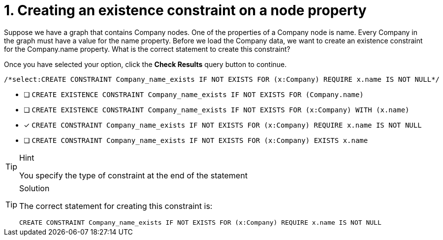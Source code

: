 [.question.select-in-source]
= 1. Creating an existence constraint on a node property

Suppose we have a graph that contains Company nodes. One of the properties of a Company node is name.
Every Company in the graph must have a value for the name property.
Before we load the Company data, we want to create an existence constraint for the Company.name property.
What is the correct statement to create this constraint?

Once you have selected your option, click the **Check Results** query button to continue.

[source,cypher,role=nocopy noplay]
----
/*select:CREATE CONSTRAINT Company_name_exists IF NOT EXISTS FOR (x:Company) REQUIRE x.name IS NOT NULL*/
----


* [ ] `CREATE EXISTENCE CONSTRAINT Company_name_exists IF NOT EXISTS FOR (Company.name)`
* [ ] `CREATE EXISTENCE CONSTRAINT Company_name_exists IF NOT EXISTS FOR (x:Company) WITH (x.name)`
* [x] `CREATE CONSTRAINT Company_name_exists IF NOT EXISTS FOR (x:Company) REQUIRE x.name IS NOT NULL`
* [ ] `CREATE CONSTRAINT Company_name_exists IF NOT EXISTS FOR (x:Company) EXISTS x.name`

[TIP,role=hint]
.Hint
====
You specify the type of constraint at the end of the statement
====

[TIP,role=solution]
.Solution
====

The correct statement for creating this constraint is:

`CREATE CONSTRAINT Company_name_exists IF NOT EXISTS FOR (x:Company) REQUIRE x.name IS NOT NULL`
====
